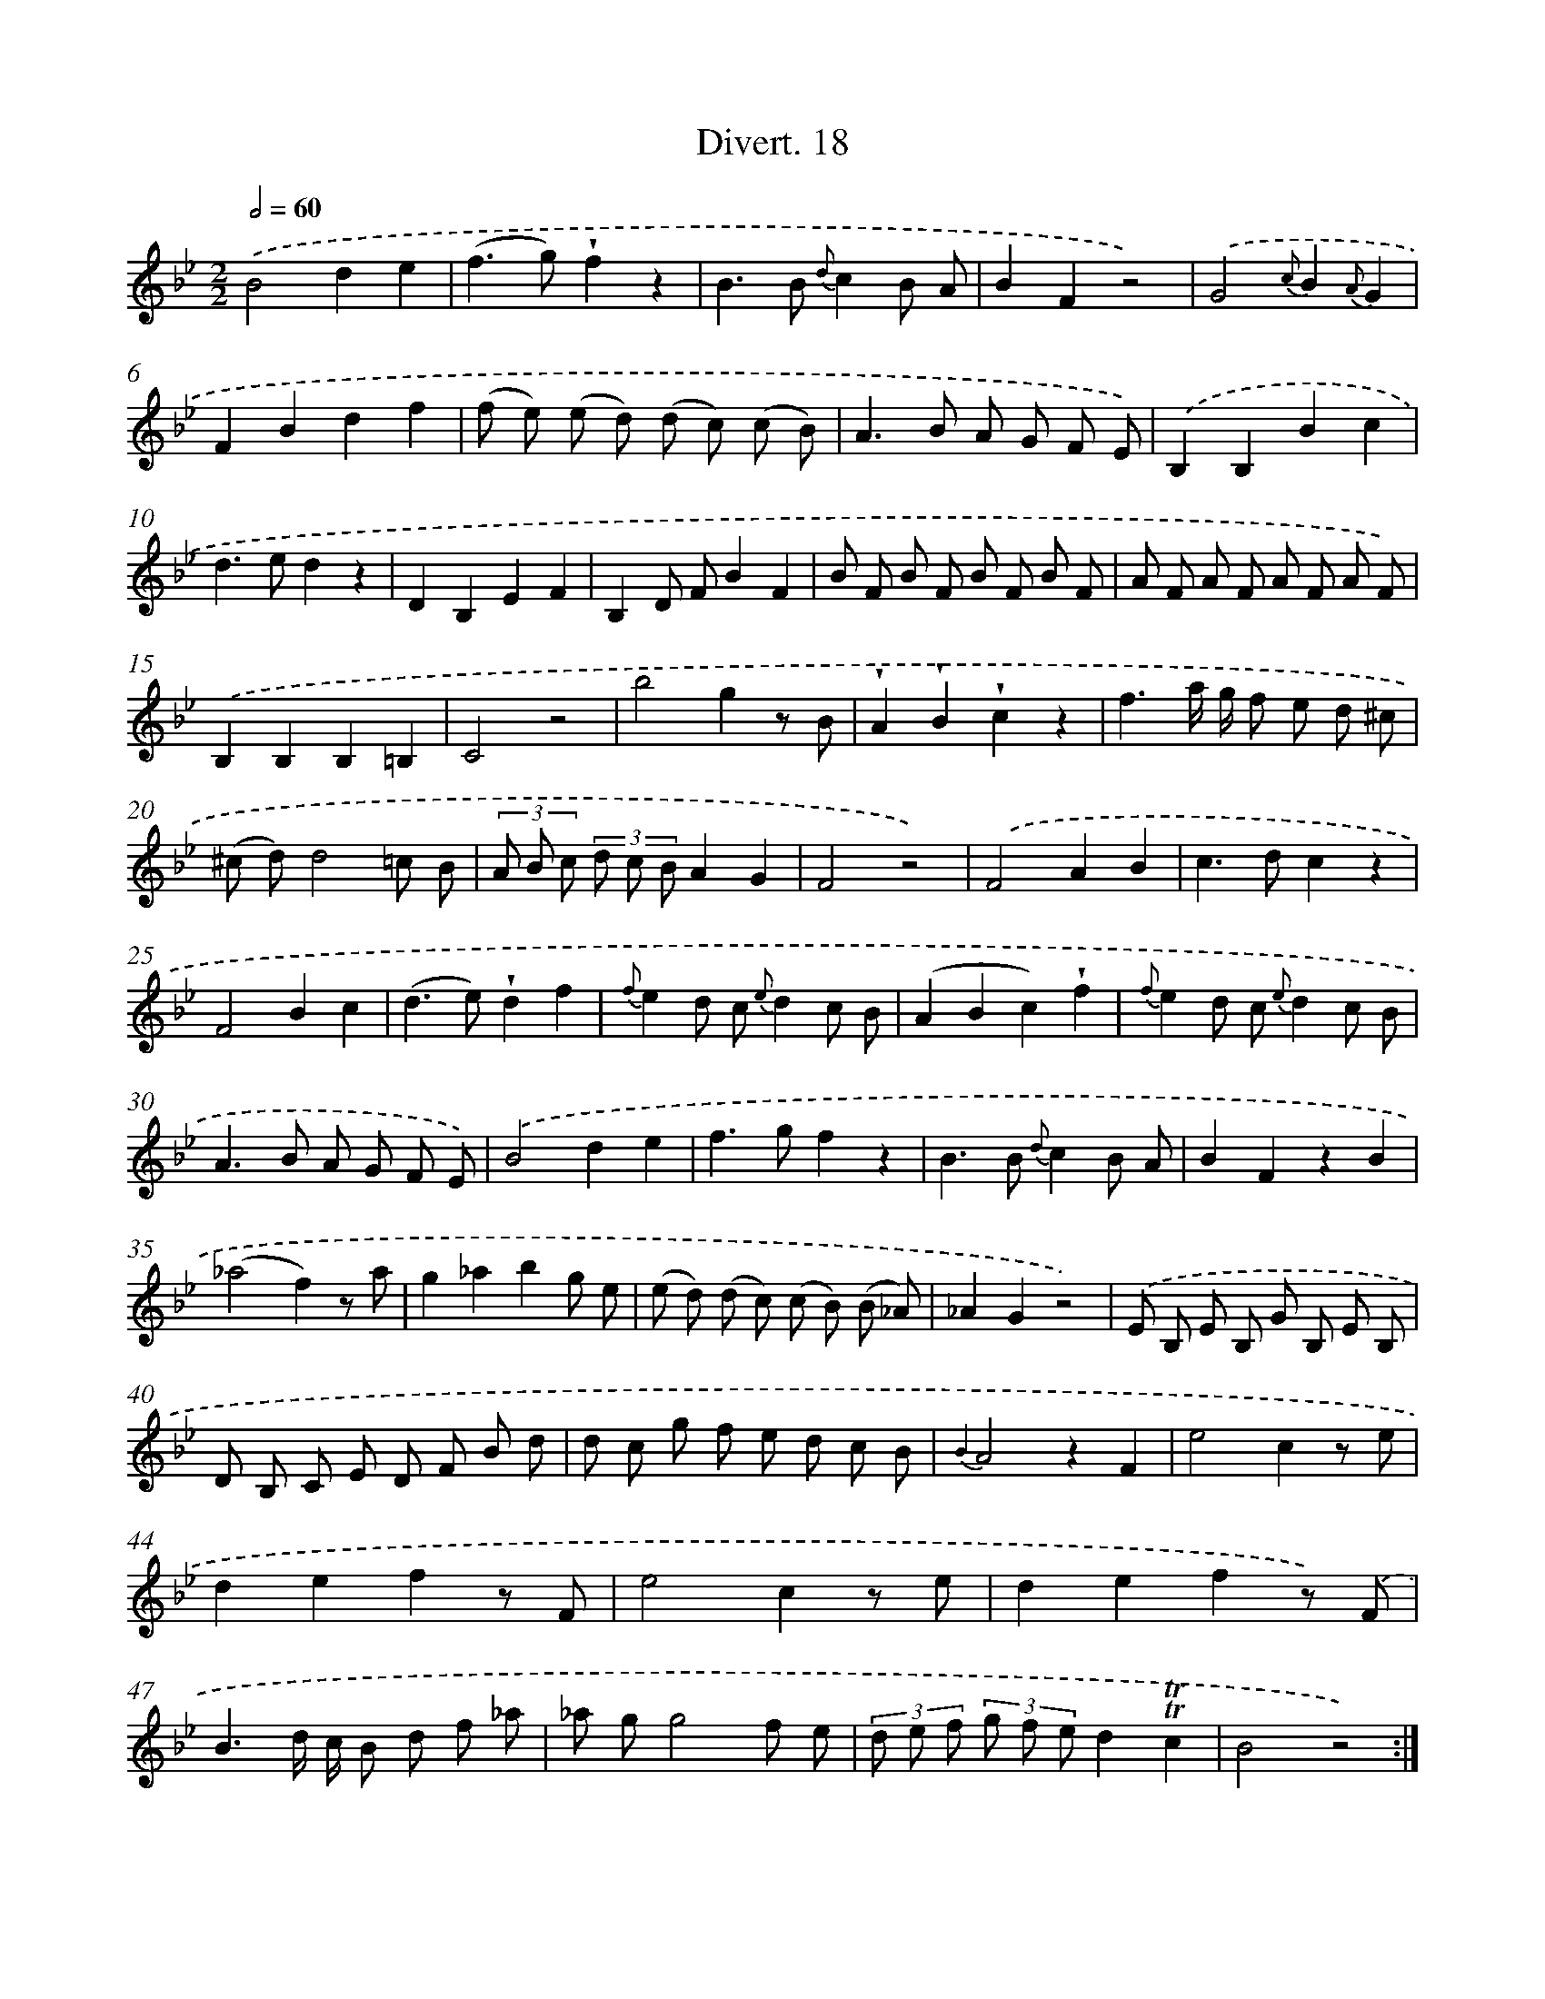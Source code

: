 X: 13800
T: Divert. 18
%%abc-version 2.0
%%abcx-abcm2ps-target-version 5.9.1 (29 Sep 2008)
%%abc-creator hum2abc beta
%%abcx-conversion-date 2018/11/01 14:37:37
%%humdrum-veritas 234795055
%%humdrum-veritas-data 2636643599
%%continueall 1
%%barnumbers 0
L: 1/8
M: 2/2
Q: 1/2=60
K: Bb clef=treble
.('B4d2e2 |
(f2>g2)!wedge!f2z2 |
B2>B2 {d}c2B A |
B2F2z4) |
.('G4{c}B2{A}G2 |
F2B2d2f2 |
(f e) (e d) (d c) (c B) |
A2>B2 A G F E) |
.('B,2B,2B2c2 |
d2>e2d2z2 |
D2B,2E2F2 |
B,2D FB2F2 |
B F B F B F B F |
A F A F A F A F) |
.('B,2B,2B,2=B,2 |
C4z4 |
b4g2z B |
!wedge!A2!wedge!B2!wedge!c2z2 |
f3a/ g/ f e d ^c |
(^c d)d4=c B |
(3A B c (3d c BA2G2 |
F4z4) |
.('F4A2B2 |
c2>d2c2z2 |
F4B2c2 |
(d2>e2)!wedge!d2f2 |
{f}e2d c {e}d2c B |
(A2B2c2)!wedge!f2 |
{f}e2d c {e}d2c B |
A2>B2 A G F E) |
.('B4d2e2 |
f2>g2f2z2 |
B2>B2 {d}c2B A |
B2F2z2B2 |
(_a4f2)z a |
g2_a2b2g e |
(e d) (d c) (c B) (B _A) |
_A2G2z4) |
.('E B, E B, G B, E B, |
D B, C E D F B d |
d c g f e d c B |
{B2}A4z2F2 |
e4c2z e |
d2e2f2z F |
e4c2z e |
d2e2f2z) .('F |
B3d/ c/ B d f _a |
_a gg4f e |
(3d e f (3g f ed2!trill!!trill!c2 |
B4z4) :|]
